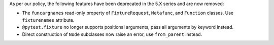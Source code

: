 As per our policy, the following features have been deprecated in the 5.X series and are now
removed:

* The ``funcargnames`` read-only property of ``FixtureRequest``, ``Metafunc``, and ``Function`` classes. Use ``fixturenames`` attribute.

* ``@pytest.fixture`` no longer supports positional arguments, pass all arguments by keyword instead.

* Direct construction of ``Node`` subclasses now raise an error, use ``from_parent`` instead.
